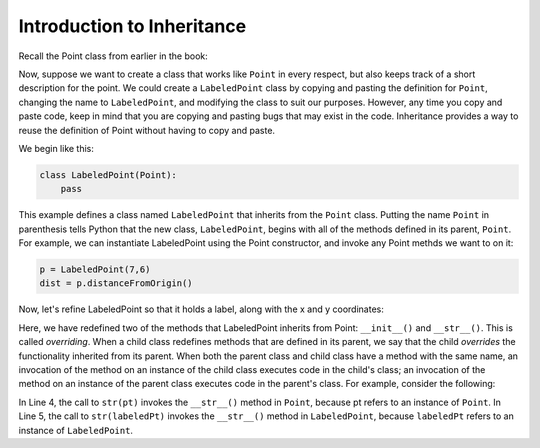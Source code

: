 Introduction to Inheritance
---------------------------

Recall the Point class from earlier in the book:

.. activecode:: pointclass_1

    class Point:
        
        def __init__(self, initX, initY):
            self.x = initX
            self.y = initY
            
        def distanceFromOrigin(self):
            return ((self.x ** 2) + (self.y ** 2)) ** 0.5            

        def __str__(self):
            return "x=" + str(self.x) + ", y=" + str(self.y)
        

Now, suppose we want to create a class that works like ``Point`` 
in every respect, but also keeps track of a short description for the point.
We could create a ``LabeledPoint`` class by copying and pasting the definition for 
``Point``,
changing the name to ``LabeledPoint``, and modifying the class to suit our
purposes. However, any time you copy and paste code, keep in mind that
you are copying and pasting bugs that may exist in the code. Inheritance
provides a way to reuse the definition of Point without having to copy and
paste.

We begin like this:

.. sourcecode:: python

    class LabeledPoint(Point):
        pass

This example defines a class named ``LabeledPoint`` that inherits from the ``Point`` class.
Putting the name ``Point`` in parenthesis tells Python that the new class, 
``LabeledPoint``, begins with all of the methods defined in its parent, ``Point``.
For example, we can instantiate LabeledPoint using the Point constructor, and
invoke any Point methds we want to on it:

.. sourcecode:: python

    p = LabeledPoint(7,6)
    dist = p.distanceFromOrigin()

Now, let's refine LabeledPoint so that it holds a label, along with the x and y 
coordinates:

.. activecode:: labeledpoint_2
    :include: pointclass_1
   
    class LabeledPoint(Point):

        def __init__(self, initX, initY, label):
            self.x = initX
            self.y = initY
            self.label = label
            
        def __str__(self):
            return "x=" + str(self.x) + ", y=" + str(self.y) + " (" + self.label + ")"            

    labeledPt = LabeledPoint(7,6,"Here")
    print('labeledPt =', labeledPt)
    
Here, we have redefined two of the methods that LabeledPoint inherits from Point: 
``__init__()`` and ``__str__()``. 
This is called *overriding*. When a child class redefines methods that are defined
in its parent, we say that the child *overrides* the functionality inherited from
its parent. When both the parent class and child class have a method with the
same name, an invocation of the method on an instance of the child class 
executes code in the child's class; an invocation of the method on an instance
of the parent class executes code in the parent's class. For example,
consider the following:

.. activecode:: combinedpts
    :include: pointclass_1, labeledpoint_2

    pt = Point(5,10)
    labeledPt = LabeledPoint(7, 6, "Here")
    
    ptStr = str(pt)
    labeledPtStr = str(labeledPt)
    print(labeledPtStr)

In Line 4, the call to ``str(pt)`` invokes the ``__str__()`` method in ``Point``, because
pt refers to an instance of ``Point``. In Line 5, the call to ``str(labeledPt)``
invokes the ``__str__()`` method in ``LabeledPoint``, because ``labeledPt``
refers to an instance of ``LabeledPoint``.

